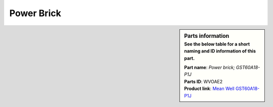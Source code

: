 Power Brick
***********

.. sidebar:: Parts information
  :subtitle: See the below table for a short naming and ID information of this part.

  | **Part name**: *Power brick; GST60A18-P1J*
  | **Parts ID**: WVOAE2
  | **Product link**: `Mean Well GST60A18-P1J <https://www.meanwell-web.com/en-gb/ac-dc-industrial-desktop-adaptor-output-18vdc-at-3-gst60a18--p1j>`_
